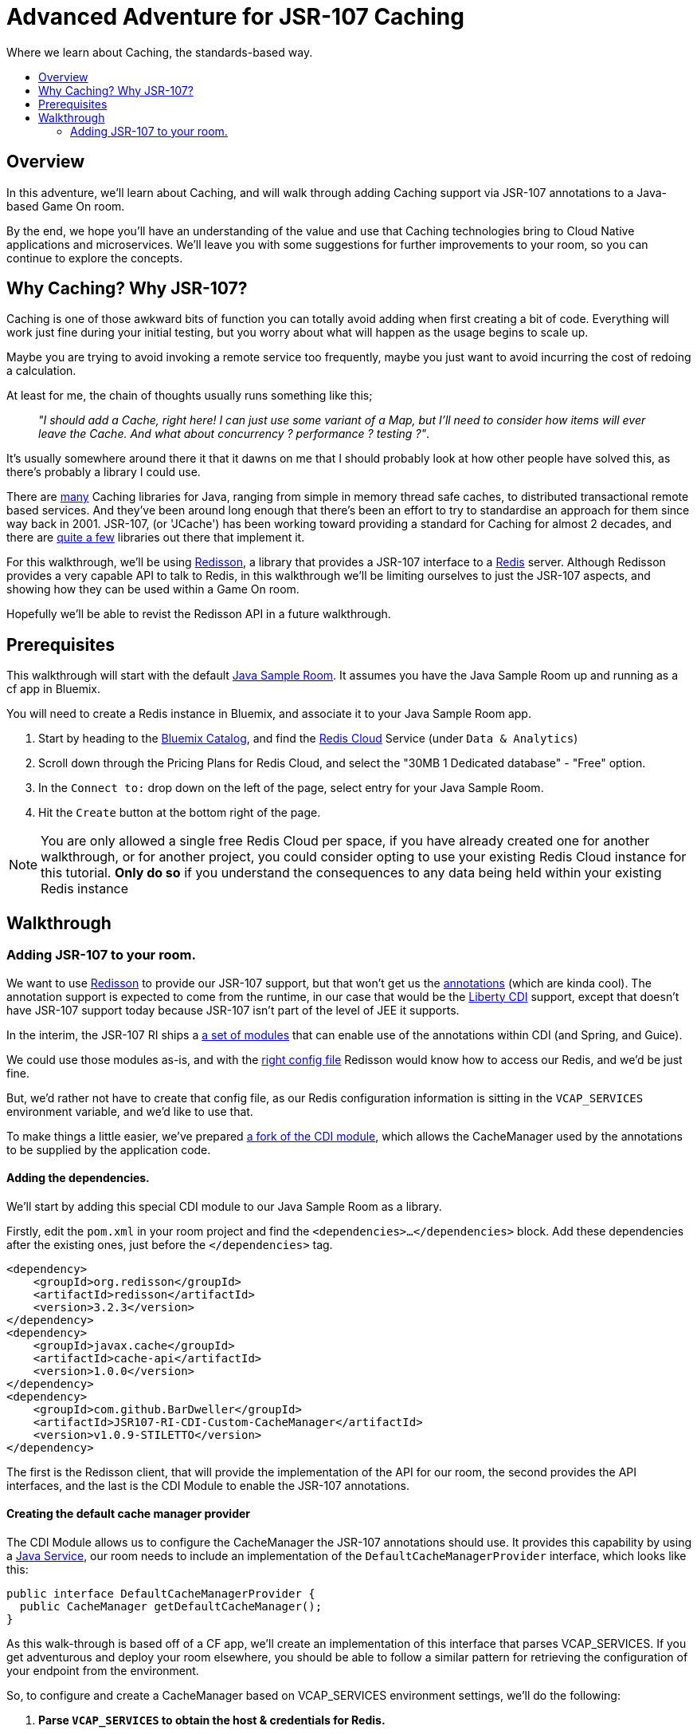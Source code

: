 = Advanced Adventure for JSR-107 Caching
:icons: font
:toc:
:toc-title:
:toc-placement: preamble
:toclevels: 2
:JSR-107impls: https://jcp.org/aboutJava/communityprocess/implementations/jsr107/index.html
:redisson: https://redisson.org/
:redis: https://redis.io/
:sample-room-java: https://github.com/gameontext/sample-room-java
:catalog: https://console.ng.bluemix.net/catalog/?taxonomyNavigation=services
:rediscloud: https://console.ng.bluemix.net/catalog/services/redis-cloud/
:libertycdi: http://www.ibm.com/support/knowledgecenter/SS7K4U_liberty/com.ibm.websphere.wlp.zseries.doc/ae/twlp_cdi_config.html
:JSR-107redisson: https://dzone.com/articles/jcache-api-jsr-107-implementation-for-redis
:JSR-107annotations: http://gregluck.com/blog/archives/2014/04/how-to-use-jsr107-caching-annotations/
:JSR-107annotationRI: https://github.com/jsr107/RI/tree/master/cache-annotations-ri
:redissonconfig: https://github.com/redisson/redisson/wiki/14.-Integration-with-frameworks#143-jcache-api-jsr-107-implementation
:bdJSR-107cdi: https://github.com/BarDweller/JSR107-RI-CDI-Custom-CacheManager
:bdJSR-107room: https://github.com/BarDweller/gameon-jsr107-room
:javaservices: https://docs.oracle.com/javase/tutorial/ext/basics/spi.html
:redisson-3-2-4: https://github.com/redisson/redisson/blob/master/CHANGELOG.md
:bddefaultcacheprovider: https://github.com/gameontext/sample-room-java/blob/JSR107Redis/src/main/java/org/gameontext/sample/jsr107defaultprovider/RedissonCacheManagerProvider.java
:metainfservices: https://github.com/gameontext/sample-room-java/blob/JSR107Redis/src/main/webapp/META-INF/services/org.jsr107.ri.annotations.DefaultCacheResolverFactory%24DefaultCacheManagerProvider
:javacaches: https://java-source.net/open-source/cache-solutions
:cachedefaults: http://static.javadoc.io/javax.cache/cache-api/1.0.0/javax/cache/annotation/CacheDefaults.html
:cacheresult: http://static.javadoc.io/javax.cache/cache-api/1.0.0/javax/cache/annotation/CacheResult.html
:cachekey: http://static.javadoc.io/javax.cache/cache-api/1.0.0/javax/cache/annotation/CacheKey.html
:cacheput: http://static.javadoc.io/javax.cache/cache-api/1.0.0/javax/cache/annotation/CachePut.html
:cacheresolverfactory: http://static.javadoc.io/javax.cache/cache-api/1.0.0/javax/cache/annotation/CacheResolverFactory.html
:cachevalue: http://static.javadoc.io/javax.cache/cache-api/1.0.0/javax/cache/annotation/CacheValue.html
:cache: http://static.javadoc.io/javax.cache/cache-api/1.0.0/javax/cache/Cache.html


Where we learn about Caching, the standards-based way.

## Overview

In this adventure, we'll learn about Caching, and will walk through adding Caching
support via JSR-107 annotations to a Java-based Game On room.

By the end, we hope you'll have an understanding of the value and use that Caching
technologies bring to Cloud Native applications and microservices. We'll leave you
with some suggestions for further improvements to your room, so you can continue
to explore the concepts.

## Why Caching? Why JSR-107?

Caching is one of those awkward bits of function you can totally avoid adding
when first creating a bit of code. Everything will work just fine during your
initial testing, but you worry about what will happen as the usage begins to
scale up.

Maybe you are trying to avoid invoking a remote service too frequently, maybe
you just want to avoid incurring the cost of redoing a calculation.

At least for me, the chain of thoughts usually runs something like this;

[quote]
_"I should add a Cache, right here! I can just use some variant of a Map,_
_but I'll need to consider how items will ever leave the Cache._
_And what about concurrency ? performance ? testing ?"_.

It's usually somewhere around there it that it dawns on me that I should probably look
at how other people have solved this, as there's probably a library I could use.

There are {javacaches}[many] Caching libraries for Java, ranging from simple in memory thread
safe caches, to distributed transactional remote based services. And they've been
around long enough that there's been an effort to try to standardise an approach for
them since way back in 2001. JSR-107, (or 'JCache') has been working toward providing
a standard for Caching for almost 2 decades, and there are {JSR-107impls}[quite a few]
libraries out there that implement it.

For this walkthrough, we'll be using {redisson}[Redisson], a library that
provides a JSR-107 interface to a {redis}[Redis] server. Although Redisson provides
a very capable API to talk to Redis, in this walkthrough we'll be limiting ourselves
to just the JSR-107 aspects, and showing how they can be used within a Game On room.

Hopefully we'll be able to revist the Redisson API in a future walkthrough.

## Prerequisites

This walkthrough will start with the default {sample-room-java}[Java Sample Room].
It assumes you have the Java Sample Room up and running as a cf app in Bluemix.

You will need to create a Redis instance in Bluemix, and associate it to your
Java Sample Room app.

1. Start by heading to the {catalog}[Bluemix Catalog], and find the
{rediscloud}[Redis Cloud] Service (under `Data & Analytics`)
1. Scroll down through the Pricing Plans for Redis Cloud, and select the "30MB 1
Dedicated database" - "Free" option.
1. In the `Connect to:` drop down on the left of the page, select entry for your
Java Sample Room.
1. Hit the `Create` button at the bottom right of the page.

NOTE: You are only allowed a single free Redis Cloud per space, if you have already
created one for another walkthrough, or for another project, you could consider
opting to use your existing Redis Cloud instance for this tutorial. *Only do so*
if you understand the consequences to any data being held within your existing
Redis instance

## Walkthrough

### Adding JSR-107 to your room.

We want to use {JSR-107redisson}[Redisson] to provide our JSR-107 support, but that won't
get us the {JSR-107annotations}[annotations] (which are kinda cool). The annotation
support is expected to come from the runtime, in our case that would be the
{libertycdi}[Liberty CDI] support, except that doesn't have JSR-107 support today
because JSR-107 isn't part of the level of JEE it supports.

In the interim, the JSR-107 RI ships a {JSR-107annotationRI}[a set of modules] that
can enable use of the annotations within CDI (and Spring, and Guice).

We could use those modules as-is, and with the {redissonconfig}[right config file]
Redisson would know how to access our Redis, and we'd be just fine.

But, we'd rather not have to create that config file, as our Redis configuration
information is sitting in the `VCAP_SERVICES` environment variable, and we'd
like to use that.

To make things a little easier, we've prepared {bdJSR-107cdi}[a fork of the CDI module],
 which allows the CacheManager used by the annotations to be supplied by the application code.

#### Adding the dependencies.

We'll start by adding this special CDI module to our Java Sample Room as a library.

Firstly, edit the `pom.xml` in your room project and find the `<dependencies>...</dependencies>` block.
Add these dependencies after the existing ones, just before the `</dependencies>`
tag.

[source,xml]
----
<dependency>
    <groupId>org.redisson</groupId>
    <artifactId>redisson</artifactId>
    <version>3.2.3</version>
</dependency>
<dependency>
    <groupId>javax.cache</groupId>
    <artifactId>cache-api</artifactId>
    <version>1.0.0</version>
</dependency>
<dependency>
    <groupId>com.github.BarDweller</groupId>
    <artifactId>JSR107-RI-CDI-Custom-CacheManager</artifactId>
    <version>v1.0.9-STILETTO</version>
</dependency>
----

The first is the Redisson client, that will provide the implementation of the API
for our room, the second provides the API interfaces, and the last is the CDI
Module to enable the JSR-107 annotations.

#### Creating the default cache manager provider

The CDI Module allows us to configure the CacheManager the JSR-107 annotations
should use. It provides this capability by using a {javaservices}[Java Service],
our room needs to include an implementation of the `DefaultCacheManagerProvider`
interface, which looks like this:

[source,java]
----
public interface DefaultCacheManagerProvider {
  public CacheManager getDefaultCacheManager();
}
----

As this walk-through is based off of a CF app, we'll create an implementation of
this interface that parses VCAP_SERVICES. If you get adventurous and deploy your
room elsewhere, you should be able to follow a similar pattern for retrieving the
configuration of your endpoint from the environment.

So, to configure and create a CacheManager based on VCAP_SERVICES environment
settings, we'll do the following:

. *Parse `VCAP_SERVICES` to obtain the host & credentials for Redis.*
+
Create an implementation of this interface that will parse `VCAP_SERVICES`,
and configure a CacheManager for use by the annotations layer.
+
Create a class in your room project that implements
`org.JSR-107.ri.annotations.DefaultCacheResolverFactory.DefaultCacheManagerProvider`
+
In the newly created class, add a private method `parseVcapServices` and have the implementation
use JsonReader to read the JSON from the environment variable into a JsonObject,
finally digging down through the JSON to get to the `port`,`hostname` and `password`
fields stored within the `rediscloud` instance.
+
The `VCAP_SERVICES` should look a little like:
+
[source,json]
----
{
  "someotherservice": "[...]",
  "rediscloud": [
    {
      "name": "rediscloud-23",
      "label": "rediscloud",
      "plan": "30mb",
      "credentials": {
        "port": "6379",
        "hostname": "your.redis.server.hostname.com",
        "password": "your_redis_password"
      }
    }
  ]
}
----
+
. *Create the RedissonClient*
+
With the retrieved server details, you can create a
`ReddisonClient` instance using code as follows:
+
[source,java]
----
Config redissonConfig = new Config();
redissonConfig.useSingleServer().setAddress(host+":"+port).setPassword(pwd);
RedissonClient redisson = Redisson.create(redissonConfig);
---
+
. *Create the CacheManager*
+
Finally you use the `ReddisonClient`, to create a `CacheManager` to satisfy the interface.
+
[source,java]
----
CacheManager manager = new JCacheManager((Redisson)redisson,
                                         JCacheManager.class.getClassLoader(),
                                         null, null, null);
----
+
NOTE: This was written against Redisson 3.2.3, which didn't yet have good support
for creating CacheManagers programmatically. {redisson-3-2-4}[Redisson 3.2.4] will
be adding that, so there may be a cleaner way to do this already!

You are almost done, and the code would work as-is, but you need to be aware of a few issues.

[options="compact"]
 * Your implementation of DefaultCacheManagerProvider will be called each time a JSR-107 annotation is found.
 * Each time you do `Redisson.create(...)`` you create an additional set of network connections to your Redis service instance
 * You only have a limited number of connections on the "free" tier of rediscloud.

So, if you plan to use more than a single annotated method, you will need to cache
the `RedissonClient` and reuse it each time you are asked for a new CacheManager.

Here's {bddefaultcacheprovider}[a full example] implementation of a `DefaultCacheManagerProvider`
that may be handy for you to reference. It parses `VCAP_SERVICES` and caches the `RedissonClient`
instance as suggested.

#### Adding the META-INF/services entry

As mentioned earlier, the fork we are using of the JSR-107 CDI Module allows us to
create the CacheManager for use by the annotations by supplying an implementation
of a {javaservices}[Java Service]. We've created the implementation, and now we create
the metadata that allows the implementation to be located at runtime.

Create a file in your Room project at `src/main/webapp/META-INF/services`
and call it `org.JSR-107.ri.annotations.DefaultCacheResolverFactory$DefaultCacheManagerProvider`

Inside the file, place the full name for your DefaultCacheManagerProvider class,
eg the {metainfservices}[example] has the line saying...

[source,text]
----
org.gameontext.sample.JSR-107defaultprovider.RedissonCacheManagerProvider
----

Congratulations! Your room is now able to use JSR-107 annotations, backed by
your Redis service instance. Let's look at a few ways we can use that in a room.


### Secret Store

Using JSR-107 annotations, we will create a simple class that will allow players
in the room to cache a "secret" that they can retrieve later.

The basic concept is simple; we'll use a cache like a hashmap, and have it associate
the players uniqueid, with the secret they will supply via a new Game On command `/secret`.

#### Creating the Store

The code for the secret store is deceptively simple;

[source,java]
----
@CacheDefaults(cacheName="secrets")
public class SecretDataBean {
    @CachePut
    public void setSecretForUser(@CacheKey String userid, @CacheValue String secret){
        //no-op
    }
    @CacheResult
    public String getSecretForUser(String userid){
        return null;
    }
}
----

The {cachedefaults}[`@CacheDefaults`] annotation sets up the class to use the cache called `secrets`.
Using this annotation means we don't need to specify the cache name on our other
annotated methods.

The {cacheput}[`@CachePut`] annotated method will always update the cache. In this instance, we're using
the {cachekey}[`@CacheKey`] and {cachevalue}[`@CacheValue`] annotations to have the cache values be identified
straight from the method arguments themselves. Which means we don't need a method body
at all.

The {cacheresult}[`@CacheResult`] annotation would normally be used to cache the result of invoking
a method. It's normal effect is to wrap the method invocation, and check the cache
for a value with the key derived from the method arguments. If the cache has a value
the method invocation is skipped entirely, otherwise the method is invoked, and the
result of the method is set as the cached value, and returned to the caller.

In this example, we're relying on the {cacheput}[`@CachePut`] to have updated the cache with the value
we want to retrieve, so the _only_ time the `getSecretForUser` method will actually execute is
when there has been no value placed into the cache for the user via the put method.
Effectively, this means the `getSecretForUser` method returns the "default" secret
for when the user has not set one yet.
Here we're returning `null` which we'll use in our command to identify there is no
secret set for the user. But we could have chosen to do a database lookup, and retrieve
a persisted key for the user.

Overall, this call conceptually acts a little bit like a Map, except the Map content
is shared between all users of the Cache, which in this case could be multiple instances
of our Room as it scales up under load. It can feel a bit strange to think of this
as a Map, as it has no apparent storage within the class for the Keys & Values, because they are
all managed by the Cache.

#### Adding a command to drive the Store

To test our Secret cache, lets add the new `/secret` command to our room to invoke it.

First, inject the `SecretDataBean` into the `RoomImplementation` class,
add the annotated declaration near the top where other class variables are declared.

[source,java]
----
@Inject
protected SecretDataBean secret;
----

Then find the switch statement in the `processCommand` method, and add another
case to the statement.

[source,java]
----
case "/secret":
    if (remainder == null) {
        String userSecret = secret.getSecretForUser(userId);
        if (userSecret == null) {
            endpoint.sendMessage(session,
                                 Message.createSpecificEvent(userId,
                                 "You apparently don't have a secret at the moment."+
                                 "Maybe you should set one with /secret ilikepie"));
        } else {
            endpoint.sendMessage(session,
                                 Message.createSpecificEvent(userId,
                                 "Your secret is currently '"+userSecret+"'"));
        }
    } else {
        secret.setSecretForUser(userId, remainder);
        endpoint.sendMessage(session,
                             Message.createSpecificEvent(userId,
                             "Your secret has been set to '"+remainder+"'"));
    }
    break;
----

Here when the command `/secret` is invoked with no arguments, we ask the secret
store if it has a secret for the user, and output an appropriate message.

When invoked with arguments, we store that as the secret for the user.

#### Cache expiry

With our current Secret Store, we'll hold onto the secret for the user until our
Redis instance is restarted. This might not be quite what we want, if we had a
large number of users who only try the Store once, we should clean up the Cache
to remove old entries.

TIP: Cache content shares a lifecycle with your Redis instance, not with your app.

JSR-107 supports this concept by way of setting a CacheExpiry when the Cache is
created. Unfortunately, when using the JSR-107 annotations, there is no handy
'expiry' annotation or attribute we can make use of. If we want to configure a
cache used by the annotations, we are given a single option; the {cacheresolverfactory}[`CacheResolverFactory`].

A CacheResolverFactory can be set as an attribute for the various method annotations,
and can also be set via the `@CacheDefaults` annotation. It has the responsibility
of giving back a CacheResolver (which in turn gives back a {cache}[Cache]) for a given annotated
method.

Here's a simple CacheResolverFactory that will use the `DefaultCacheManagerProvider`
we created earlier, to obtain a Redisson configured Cache with a 5 minute expiry.
The Cache is then used to create a CacheResolver to return.

[source,java]
----
public class MyCacheResolverFactory implements CacheResolverFactory{

  CacheManager cacheManager = (new RedissonCacheManagerProvider())
                                 .getDefaultCacheManager();

  private Cache<?,?> getCache(String name){
    Cache<?, ?> cache = cacheManager.getCache(name);
    if (cache == null) {
      MutableConfiguration<Object, Object> config = getConfig();
      cacheManager.createCache(name, config);
      cache = cacheManager.getCache(name);
    }
  }

  private MutableConfiguration<Object,Object> getConfig(){
    MutableConfiguration<Object,Object> config = new MutableConfiguration<Object,Object>();
    config.setExpiryPolicyFactory(CreatedExpiryPolicy.factoryOf(Duration.FIVE_MINUTES));
    return config;
  }


  @Override
  public CacheResolver getCacheResolver(
         CacheMethodDetails<? extends Annotation> cacheMethodDetails) {

      Cache<?, ?> cache = getCache(cacheMethodDetails.getCacheName();)
      return new DefaultCacheResolver(cache);
  }

  @Override
  public CacheResolver getExceptionCacheResolver(
         CacheMethodDetails<CacheResult> cacheMethodDetails) {

      final CacheResult cacheResultAnnotation = cacheMethodDetails.getCacheAnnotation();
      Cache<?, ?> cache = getCache(cacheResultAnnotation.exceptionCacheName(););
      return new DefaultCacheResolver(cache);
  }
}
----

The code is pretty simple, the `getCacheResolver` and `getExceptionCacheResolver`
methods obtain the cache name from the annotated method information, and then
use the CacheManager from our `DefaultCacheManagerProvider` to lookup that cache.
If the cache doesn't exist, it's created, and then it's returned wrapped in a
`DefaultCacheResolver` that will return the Cache when requested.

If we return to our `SecretDataBean` class and update it's `@CacheDefaults` annotation
to look like;

[source,java]
----
@CacheDefaults( cacheName="secrets" , cacheResolverFactory=MyCacheResolverFactory.class)
----

Then JSR-107 will now use our factory to obtain the cache used. Resulting in
a 5 minute expiry time (from creation) for the Secrets in the Store.

TIP: The config only applies when the cache is created, not when it is obtained,
so if you ran the example before adding the Cache Resolver, your cache will not
magically update to gain an expiry time. The simplest way to see expiry behavior
would be to change the cacheName from `secrets` to `expiringsecrets`, which will
create a new cache with the expiry behavior. You could also write code to delete
the old cache via the CacheManager, or flush the entire Redis Memory via the Redis console.

To test it out, set a secret with the `/secret` command, then wait 6 minutes
and ask for your secret.

Although we've used the cache here as a Secret Store, consider that the cache could
be used to manage any sort of information we'd want to share between instances of
our Service. You might use it to track Players in your room, or to assign virtual
attributes to Players in your room, like health, or score. Or you might use it to
track Room Inventory, or Inventory per Player. Or you might use it to manage state
of items in your room, eg. If a light bulb in the room is on, or off.

### Cache Based Lock

Because the Redis backed cache is common to each instance of the service using it,
we can use it to implement a lock, so that only once instance of the service can
manipulate some resource at the same time.

This would be especially handy for non atomic operations that span multiple remote
cache states. Eg, transferring an object from Room Inventory to Player Inventory
may involve removing the item from one cache and adding it to another. It's important
that the combined operation is performed by one instance, if two Players were to
try to take the item at the same time, one should fail, rather than the object
magically appearing in both Inventories.

[source,java]
----
@ApplicationScoped
@CacheDefaults( cacheName="locks" )
public class CacheBasedLockDataBean {
    //need to differentiate 'this jvm's locks from anyone-elses.
    private String uuid = UUID.randomUUID().toString();
    public String getUniqueId(){
        return uuid;
    }
    @CacheResult
    public String getReferenceLockForUserId(@CacheKey String item, String userid){
        //if the cache doesn't have an answer for this key, then it's not locked
        //at the mo, so we can return the requested user, which will be cached,
        //and returned if anyone else asks about it.
        return userid+getUniqueId();
    }
    @CacheRemove
    public void clearLockForRef(String item){
        //NO:OP, all the work done by the annotation.
    }
}
----

This creates a conceptual Map of  "ItemId -> (UserId + JVM_UUID)". If there is an
entry for the ItemId, it means the item is considered locked by the UserID, with
the lock held by the JVM with the corresponding UUID.

It works because if the ItemId is already locked by another player, or jvm,
then the `getReferenceLockForUserId` method will return their userId+uuid. Only
if the ItemId is currently not locked, will the method return a result indicating
the lock was obtained successfully.

The lock release method `clearLockForRef` only has one task to do, and the `@CacheRemove`
annotation takes care of it, removing the entry in the cache for the item id.

Obviously, this doesn't make for a very intuitive API on our Lock, so you may
wonder why we didn't make these methods internal to the implementation, and expose
a much nicer lock type API to callers. The answer is simple, the JSR-107 annotated methods
must be public, only function if called from another Bean, not from within the same
class.

TIP: Always keep your cache related function in its own Bean, it helps keep a
separation between business logic, and cache related function.

To address the API issue, we'll wrapper our Lock bean in another Bean that will
offer a nicer interface to the other code.

[source,java]
----
@ApplicationScoped
public class CacheBasedLock {

    @Inject
    CacheBasedLockDataBean lockBean;

    /** Data store to track locks held by this JVM, in case we need to release them all */
    private Map<String,String> locksHeldByThisJVM = new ConcurrentHashMap<String,String>();

    /** Get lock for reference key, for requested userid */
    synchronized public boolean getLock(String reference, String userid){
        String currentLockedBy = lockBean.getReferenceLockForUserId(reference,userid);
        boolean success = currentLockedBy.equals(userid+lockBean.getUniqueId());
        if(success){
            locksHeldByThisJVM.put(reference, userid+lockBean.getUniqueId());
        }
        return success;
    }

    /** Release lock held by this JVM for reference key */
    synchronized public void releaseLock(String reference){
        lockBean.clearLockForRef(reference);
        locksHeldByThisJVM.remove(reference);
    }

    /** Utility method to release all locks we've acquired. */
    synchronized public void releaseAllLocksHeld(){
        for(String reference : locksHeldByThisJVM.keySet()){
            releaseLock(reference);
        }
    }
}
----

This simple wrapper injects itself with the Lock Bean, and offers a much simpler
`getLock` method that can be used to attempt to acquire, or test if a lock is granted.

Additionally, it provides a little logic to allow us to clean up all locks held
by the current instance of the app.

We can use our new Lock as follows;

[source,java]
----
@Inject
CacheBasedLock lock;

public testLock(String itemName, String userId){
  boolean gotLock = lock.getLock(itemName,userId);
  if(gotLock){
    try{
      //do something that needed lock.
    }finally{
      lock.releaseLock(itemName);
    }
  }

}
----

The Cache usage is totally hidden, but the effect is still present. Although
this example doesn't show how you can wait on the lock, it _is_ possible to
register CacheListeners that are invoked when the CacheContent changes, so you
could add a Listener that would wait for a change signifying when the requested
lock has been removed, and have it attempt to reacquire the lock.

We'll show CacheListener usage over in the follow on JSR-107 API adventure =)

### Working example repo.

For complete versions of the code discussed so far, check out my
{bdJSR-107room}[Sample JSR-107 Room]. It does everything described here, and more,
showing usage of both JSR-107 annotations, and direct API usage.

## Suggested extensions

* Implement room inventory / player inventory using a cache.
* Implement item state using a cache.
* Add a Game On command `/lock` to test the lock function.

## Conclusion

Using Redis (via Redisson) as your JSR-107 implementation goes a long way to helping
your service meet the 'stateless processes' goal for being a 12 factor app. Your
app state, although feeling local, is actually managed by an instance of a stateful
backing service (Redis).

JSR-107's annotations help you to easily add
caching type behavior to your service. Although they may seem a little restrictive
at first, once you get to grips with them they quickly become a very powerful tool
for managing information across multiple instances of a service. This approach
is very effective for handling data that previously may have been stored within
session storage.


## Suggested further adventures.

You may want to take a look at the follow-on adventure "JSR-107 via API" which covers
how to use JSR-107 without the annotations. Or possibly "Redis via Redisson" which has
a different spin on using Redis, or maybe the "Item framework", or "Adding Items to a Room."
adventures, that will give you additional ways to expose your Cache understanding
within a Room.
